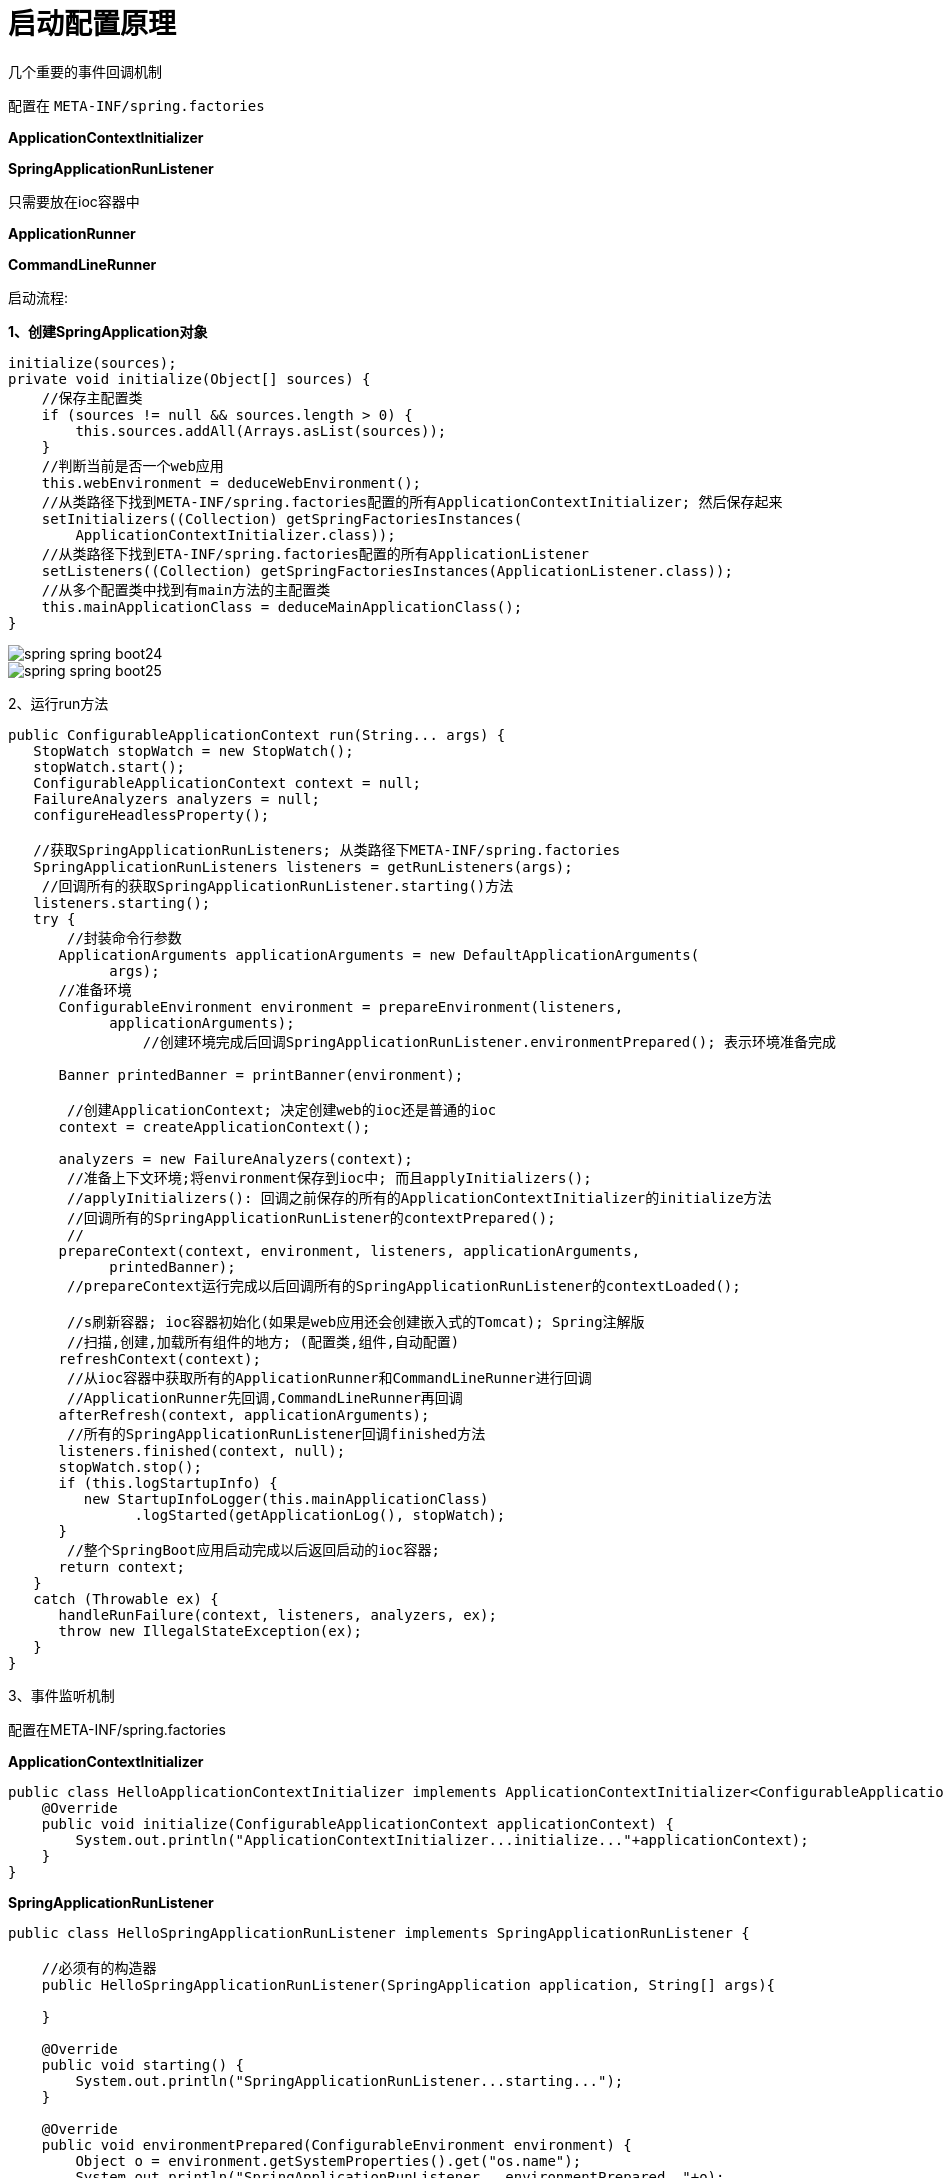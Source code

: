 = 启动配置原理

几个重要的事件回调机制

配置在 `META-INF/spring.factories`

**ApplicationContextInitializer**

**SpringApplicationRunListener**


只需要放在ioc容器中

**ApplicationRunner**

**CommandLineRunner**

启动流程:

**1、创建SpringApplication对象**

[source,java]
----
initialize(sources);
private void initialize(Object[] sources) {
    //保存主配置类
    if (sources != null && sources.length > 0) {
        this.sources.addAll(Arrays.asList(sources));
    }
    //判断当前是否一个web应用
    this.webEnvironment = deduceWebEnvironment();
    //从类路径下找到META-INF/spring.factories配置的所有ApplicationContextInitializer; 然后保存起来
    setInitializers((Collection) getSpringFactoriesInstances(
        ApplicationContextInitializer.class));
    //从类路径下找到ETA-INF/spring.factories配置的所有ApplicationListener
    setListeners((Collection) getSpringFactoriesInstances(ApplicationListener.class));
    //从多个配置类中找到有main方法的主配置类
    this.mainApplicationClass = deduceMainApplicationClass();
}
----

image::{oss-images}/spring-spring-boot24.png[]

image::{oss-images}/spring-spring-boot25.png[]

2、运行run方法

[source,java]
----
public ConfigurableApplicationContext run(String... args) {
   StopWatch stopWatch = new StopWatch();
   stopWatch.start();
   ConfigurableApplicationContext context = null;
   FailureAnalyzers analyzers = null;
   configureHeadlessProperty();

   //获取SpringApplicationRunListeners; 从类路径下META-INF/spring.factories
   SpringApplicationRunListeners listeners = getRunListeners(args);
    //回调所有的获取SpringApplicationRunListener.starting()方法
   listeners.starting();
   try {
       //封装命令行参数
      ApplicationArguments applicationArguments = new DefaultApplicationArguments(
            args);
      //准备环境
      ConfigurableEnvironment environment = prepareEnvironment(listeners,
            applicationArguments);
       		//创建环境完成后回调SpringApplicationRunListener.environmentPrepared(); 表示环境准备完成

      Banner printedBanner = printBanner(environment);

       //创建ApplicationContext; 决定创建web的ioc还是普通的ioc
      context = createApplicationContext();

      analyzers = new FailureAnalyzers(context);
       //准备上下文环境;将environment保存到ioc中; 而且applyInitializers();
       //applyInitializers(): 回调之前保存的所有的ApplicationContextInitializer的initialize方法
       //回调所有的SpringApplicationRunListener的contextPrepared();
       //
      prepareContext(context, environment, listeners, applicationArguments,
            printedBanner);
       //prepareContext运行完成以后回调所有的SpringApplicationRunListener的contextLoaded();

       //s刷新容器; ioc容器初始化(如果是web应用还会创建嵌入式的Tomcat); Spring注解版
       //扫描,创建,加载所有组件的地方; (配置类,组件,自动配置)
      refreshContext(context);
       //从ioc容器中获取所有的ApplicationRunner和CommandLineRunner进行回调
       //ApplicationRunner先回调,CommandLineRunner再回调
      afterRefresh(context, applicationArguments);
       //所有的SpringApplicationRunListener回调finished方法
      listeners.finished(context, null);
      stopWatch.stop();
      if (this.logStartupInfo) {
         new StartupInfoLogger(this.mainApplicationClass)
               .logStarted(getApplicationLog(), stopWatch);
      }
       //整个SpringBoot应用启动完成以后返回启动的ioc容器;
      return context;
   }
   catch (Throwable ex) {
      handleRunFailure(context, listeners, analyzers, ex);
      throw new IllegalStateException(ex);
   }
}
----

3、事件监听机制

配置在META-INF/spring.factories

**ApplicationContextInitializer**

[source,java]
----
public class HelloApplicationContextInitializer implements ApplicationContextInitializer<ConfigurableApplicationContext> {
    @Override
    public void initialize(ConfigurableApplicationContext applicationContext) {
        System.out.println("ApplicationContextInitializer...initialize..."+applicationContext);
    }
}

----

**SpringApplicationRunListener**

[source,java]
----
public class HelloSpringApplicationRunListener implements SpringApplicationRunListener {

    //必须有的构造器
    public HelloSpringApplicationRunListener(SpringApplication application, String[] args){

    }

    @Override
    public void starting() {
        System.out.println("SpringApplicationRunListener...starting...");
    }

    @Override
    public void environmentPrepared(ConfigurableEnvironment environment) {
        Object o = environment.getSystemProperties().get("os.name");
        System.out.println("SpringApplicationRunListener...environmentPrepared.."+o);
    }

    @Override
    public void contextPrepared(ConfigurableApplicationContext context) {
        System.out.println("SpringApplicationRunListener...contextPrepared...");
    }

    @Override
    public void contextLoaded(ConfigurableApplicationContext context) {
        System.out.println("SpringApplicationRunListener...contextLoaded...");
    }

    @Override
    public void finished(ConfigurableApplicationContext context, Throwable exception) {
        System.out.println("SpringApplicationRunListener...finished...");
    }
}

----

配置(`META-INF/spring.factories`)

[source,properties]
----
org.springframework.context.ApplicationContextInitializer=\
com.atguigu.springboot.listener.HelloApplicationContextInitializer

org.springframework.boot.SpringApplicationRunListener=\
com.atguigu.springboot.listener.HelloSpringApplicationRunListener
----

只需要放在ioc容器中

**ApplicationRunner**

[source,java]
----
@Component
public class HelloApplicationRunner implements ApplicationRunner {
    @Override
    public void run(ApplicationArguments args) throws Exception {
        System.out.println("ApplicationRunner...run....");
    }
}
----

**CommandLineRunner**

[source,java]
----
@Component
public class HelloCommandLineRunner implements CommandLineRunner {
    @Override
    public void run(String... args) throws Exception {
        System.out.println("CommandLineRunner...run..."+ Arrays.asList(args));
    }
}
----